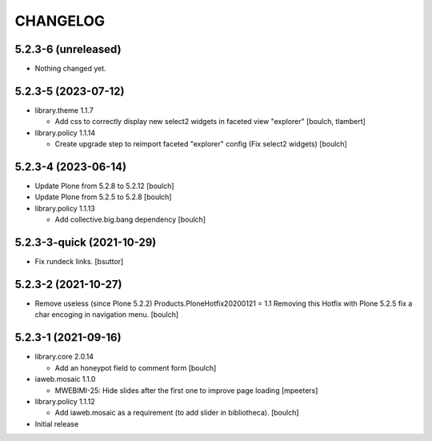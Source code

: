 CHANGELOG
=========

5.2.3-6 (unreleased)
--------------------

- Nothing changed yet.


5.2.3-5 (2023-07-12)
--------------------

- library.theme 1.1.7

  - Add css to correctly display new select2 widgets in faceted view "explorer"
    [boulch, tlambert]

- library.policy 1.1.14

  - Create upgrade step to reimport faceted "explorer" config (Fix select2 widgets)
    [boulch]


5.2.3-4 (2023-06-14)
--------------------

- Update Plone from 5.2.8 to 5.2.12
  [boulch]

- Update Plone from 5.2.5 to 5.2.8
  [boulch]

- library.policy 1.1.13

  - Add collective.big.bang dependency
    [boulch]


5.2.3-3-quick (2021-10-29)
--------------------------

- Fix rundeck links.
  [bsuttor]

5.2.3-2 (2021-10-27)
--------------------

- Remove useless (since Plone 5.2.2) Products.PloneHotfix20200121 = 1.1
  Removing this Hotfix with Plone 5.2.5 fix a char encoging in navigation menu.
  [boulch]


5.2.3-1 (2021-09-16)
--------------------

- library.core 2.0.14

  - Add an honeypot field to comment form 
    [boulch]

- iaweb.mosaic 1.1.0

  - MWEBIMI-25: Hide slides after the first one to improve page loading
    [mpeeters]

- library.policy 1.1.12

  - Add iaweb.mosaic as a requirement (to add slider in bibliotheca). 
    [boulch]

- Initial release
